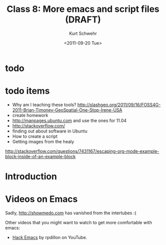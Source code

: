 #+STARTUP: showall

#+TITLE:     Class 8: More emacs and script files (DRAFT)
#+AUTHOR:    Kurt Schwehr
#+EMAIL:     schwehr@ccom.unh.edu
#+DATE:      <2011-09-20 Tue>
#+DESCRIPTION: Marine Research Data Manipulation and Practices
#+KEYWORDS: emacs, org-mode
#+LANGUAGE:  en
#+OPTIONS:   H:3 num:nil toc:t \n:nil @:t ::t |:t ^:t -:t f:t *:t <:t
#+OPTIONS:   TeX:t LaTeX:nil skip:t d:nil todo:t pri:nil tags:not-in-toc
#+INFOJS_OPT: view:nil toc:nil ltoc:t mouse:underline buttons:0 path:http://orgmode.org/org-info.js
#+LINK_HOME: http://vislab-ccom.unh.edu/~schwehr/Classes/2011/esci895-researchtools/

* todo
* todo items

- Why am I teaching these tools? http://slashgeo.org/2011/09/16/FOSS4G-2011-Brian-Timoney-GeoSpatial-One-Stop-Irene-USA
- create homework
- http://manpages.ubuntu.com and use the ones for 11.04
- http://stackoverflow.com/
- finding out about software in Ubuntu
- How to create a script
- Getting images from the healy

http://stackoverflow.com/questions/7431167/escaping-org-mode-example-block-inside-of-an-example-block

* Introduction

* Videos on Emacs

Sadly, http://showmedo.com has vanished from the intertubes :(

Other videos that you might want to watch to get more comfortable with emacs:

- [[http://www.youtube.com/user/rpdillon#g/u][Hack Emacs]] by rpdillon on YouTube.


